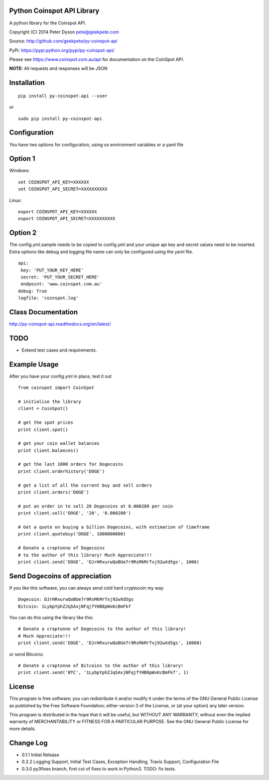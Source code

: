 Python Coinspot API Library
===========================

.. image:: http://unmaintained.tech/badge.svg
  :target: http://unmaintained.tech
  :alt: No Maintenance Intended

A python library for the Coinspot API.

Copyright (C) 2014 Peter Dyson pete@geekpete.com

Source: http://github.com/geekpete/py-coinspot-api

PyPi: https://pypi.python.org/pypi/py-coinspot-api/

Please see https://www.coinspot.com.au/api for documentation on the
CoinSpot API.

**NOTE:** All requests and responses will be JSON

Installation
============

::

    pip install py-coinspot-api --user

or

::

    sudo pip install py-coinspot-api

Configuration
=============

You have two options for configuration, using os environment variables
or a yaml file

Option 1
========

Windows:

::

    set COINSPOT_API_KEY=XXXXXX
    set COINSPOT_API_SECRET=XXXXXXXXXX

Linux:

::

    export COINSPOT_API_KEY=XXXXXX
    export COINSPOT_API_SECRET=XXXXXXXXXX

Option 2
========

The config.yml.sample needs to be copied to config.yml and your unique
api key and secret values need to be inserted. Extra options like debug
and logging file name can only be configured using the yaml file.

::

    api:
     key: 'PUT_YOUR_KEY_HERE'
     secret: 'PUT_YOUR_SECRET_HERE'
     endpoint: 'www.coinspot.com.au'
    debug: True
    logfile: 'coinspot.log'

Class Documentation
===================

http://py-coinspot-api.readthedocs.org/en/latest/

TODO
====

-  Extend test cases and requirements.

Example Usage
=============

After you have your config.yml in place, test it out


::

    from coinspot import CoinSpot

    # initialise the library
    client = CoinSpot()

    # get the spot prices
    print client.spot()

    # get your coin wallet balances
    print client.balances()

    # get the last 1000 orders for Dogecoins
    print client.orderhistory('DOGE')

    # get a list of all the current buy and sell orders
    print client.orders('DOGE')

    # put an order in to sell 20 Dogecoins at 0.000280 per coin
    print client.sell('DOGE', '20', '0.000280')

    # Get a quote on buying a billion Dogecoins, with estimation of timeframe
    print client.quotebuy('DOGE', 1000000000)

    # Donate a craptonne of Dogecoins
    # to the author of this library! Much Appreciate!!!
    print client.send('DOGE', 'DJrHRxurwQoBUe7r9RsMkMrTxj92wXd5gs', 1000)

Send Dogecoins of appreciation
==============================

If you like this software, you can always send cold hard cryptocoin my
way

::

    Dogecoin: DJrHRxurwQoBUe7r9RsMkMrTxj92wXd5gs
    Bitcoin: 1LybpYphZJqSAxjNFqjfYHB8pWxKcBmFkf

You can do this using the library like this:
::

    # Donate a craptonne of Dogecoins to the author of this library!
    # Much Appreciate!!!
    print client.send('DOGE', 'DJrHRxurwQoBUe7r9RsMkMrTxj92wXd5gs', 10000)

or send Bitcoins:
::

    # Donate a craptonne of Bitcoins to the author of this library!
    print client.send('BTC', '1LybpYphZJqSAxjNFqjfYHB8pWxKcBmFkf', 1)

License
=======

This program is free software; you can redistribute it and/or modify it
under the terms of the GNU General Public License as published by the
Free Software Foundation; either version 3 of the License, or (at your
option) any later version.

This program is distributed in the hope that it will be useful, but
WITHOUT ANY WARRANTY; without even the implied warranty of
MERCHANTABILITY or FITNESS FOR A PARTICULAR PURPOSE. See the GNU General
Public License for more details.

Change Log
==========

-  0.1.1 Initial Release
-  0.2.2 Logging Support, Initial Test Cases, Exception Handling, Travis
   Support, Configuration File
-  0.3.0 py3fixes branch, first cut of fixes to work in Python3. TODO: fix tests.
.. |Build Status| image:: https://api.travis-ci.org/geekpete/py-coinspot-api.png?branch=master
   :target: https://travis-ci.org/geekpete/py-coinspot-api

